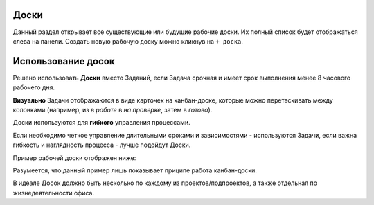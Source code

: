 Доски
++++++

.. image:: /Description/pics/main_page_desk.png

Данный раздел открывает все существующие или будущие рабочие доски.
Их полный список будет отображаться слева на панели.
Создать новую рабочую доску можно кликнув на ``+ доска``.

Использование досок
++++++++++++++++++++

Решено использовать **Доски** вместо Заданий, если Задача срочная и имеет срок
выполнения менее 8 часового рабочего дня.

**Визуально** Задачи отображаются в виде карточек на канбан-доске, которые
можно перетаскивать между колонками (например, из *в работе* в *на проверке*,
затем в *готово*). 

Доски используются для **гибкого** управления процессами.

Если необходимо четкое управление длительными сроками и зависимостями -
используются Задачи, если важна гибкость и наглядность процесса - лучше 
подойдут Доски.

Пример рабочей доски отображен ниже:

.. image:: /Description/pics/boards_test.png

Разумеется, что данный пример лишь показывает приципе работа канбан-доски. 

В идеале Досок должно быть несколько по каждому из проектов/подпроектов, а также
отдельная по жизнедеятельности офиса.
